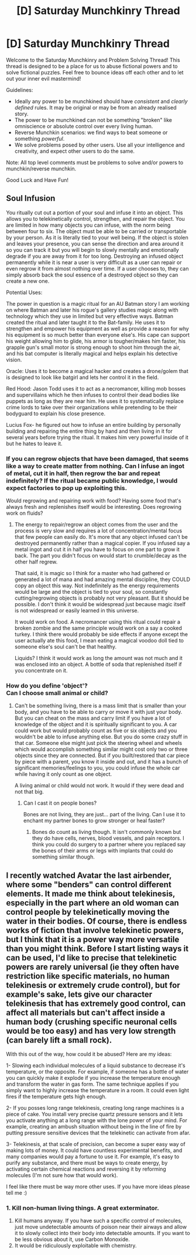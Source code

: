 #+TITLE: [D] Saturday Munchkinry Thread

* [D] Saturday Munchkinry Thread
:PROPERTIES:
:Author: AutoModerator
:Score: 8
:DateUnix: 1587827098.0
:DateShort: 2020-Apr-25
:END:
Welcome to the Saturday Munchkinry and Problem Solving Thread! This thread is designed to be a place for us to abuse fictional powers and to solve fictional puzzles. Feel free to bounce ideas off each other and to let out your inner evil mastermind!

Guidelines:

- Ideally any power to be munchkined should have /consistent/ and /clearly defined/ rules. It may be original or may be from an already realised story.
- The power to be munchkined can not be something "broken" like omniscience or absolute control over every living human.
- Reverse Munchkin scenarios: we find ways to beat someone or something /powerful/.
- We solve problems posed by other users. Use all your intelligence and creativity, and expect other users to do the same.

Note: All top level comments must be problems to solve and/or powers to munchkin/reverse munchkin.

Good Luck and Have Fun!


** Soul Infusion

You ritually cut out a portion of your soul and infuse it into an object. This allows you to telekinetically control, strengthen, and repair the object. You are limited in how many objects you can infuse, with the norm being between four to six. The object must be able to be carried or transportable by your person. As it is literally tied to your well being. If the object is stolen and leaves your presence, you can sense the direction and area around it so you can track it but you will begin to slowly mentally and emotionally degrade if you are away from it for too long. Destroying an infused object permanently while it is near a user is very difficult as a user can repair or even regrow it from almost nothing over time. If a user chooses to, they can simply absorb back the soul essence of a destroyed object so they can create a new one.

Potential Uses:

The power in question is a magic ritual for an AU Batman story I am working on where Batman and later his rogue's gallery studies magic along with technology which they use in limited but very effective ways. Batman created the ritual and later taught it to the Bat-family. He uses it to strengthen and empower his equipment as well as provide a reason for why his equipment is so much better than everyone else's. His cape can support his weight allowing him to glide, his armor is tougher/makes him faster, his grapple gun's small motor is strong enough to shoot him through the air, and his bat computer is literally magical and helps explain his detective vision.

Oracle: Uses it to become a magical hacker and creates a drone/golem that is designed to look like batgirl and lets her control it in the field.

Red Hood: Jason Todd uses it to act as a necromancer, killing mob bosses and supervillains which he then infuses to control their dead bodies like puppets as long as they are near him. He uses it to systematically replace crime lords to take over their organizations while pretending to be their bodyguard to explain his close presence.

Lucius Fox- he figured out how to infuse an entire building by personally building and repairing the entire thing by hand and then living in it for several years before trying the ritual. It makes him very powerful inside of it but he hates to leave it.
:PROPERTIES:
:Author: TheAnt88
:Score: 3
:DateUnix: 1587849156.0
:DateShort: 2020-Apr-26
:END:

*** If you can regrow objects that have been damaged, that seems like a way to create matter from nothing. Can I infuse an ingot of metal, cut it in half, then regrow the bar and repeat indefinitely? If the ritual became public knowledge, I would expect factories to pop up exploiting this.

Would regrowing and repairing work with food? Having some food that's always fresh and replenishes itself would be interesting. Does regrowing work on fluids?
:PROPERTIES:
:Score: 4
:DateUnix: 1587888573.0
:DateShort: 2020-Apr-26
:END:

**** The energy to repair/regrow an object comes from the user and the process is very slow and requires a lot of concentration/mental focus that few people can easily do. It's more that any object infused can't be destroyed permanently rather than a magical copier. If you infused say a metal ingot and cut it in half you have to focus on one part to grow it back. The part you didn't focus on would start to crumble/decay as the other half regrew.

That said, it is magic so I think for a master who had gathered or generated a lot of mana and had amazing mental discipline, they COULD copy an object this way. Not indefinitely as the energy requirements would be large and the object is tied to your soul, so constantly cutting/regrowing objects is probably not very pleasant. But it should be possible. I don't think it would be widespread just because magic itself is not widespread or easily learned in this universe.

It would work on food. A necromancer using this ritual could repair a broken zombie and the same principle would work on a say a cooked turkey. I think there would probably be side effects if anyone except the user actually ate this food, I mean eating a magical voodoo doll tied to someone else's soul can't be that healthy.

Liquids? I think it would work as long the amount was not much and it was enclosed into an object. A bottle of soda that replenished itself if you concentrate on it.
:PROPERTIES:
:Author: TheAnt88
:Score: 3
:DateUnix: 1587922713.0
:DateShort: 2020-Apr-26
:END:


*** How do you define 'object'?\\
Can I choose small animal or child?
:PROPERTIES:
:Author: Dezoufinous
:Score: 2
:DateUnix: 1587913721.0
:DateShort: 2020-Apr-26
:END:

**** Can't be something living, there is a mass limit that is smaller than your body, and you have to be able to carry or move it with just your body. But you can cheat on the mass and carry limit if you have a lot of knowledge of the object and it is spiritually significant to you. A car could work but would probably count as five or six objects and you wouldn't be able to infuse anything else. But you do some crazy stuff in that car. Someone else might just pick the steering wheel and wheels which would accomplish something similar might cost only two or three objects since they are connected. But if you built/restored that car piece by piece with a parent, you know it inside and out, and it has a bunch of significant memories/feelings to you, you could infuse the whole car while having it only count as one object.

A living animal or child would not work. It would if they were dead and not that big.
:PROPERTIES:
:Author: TheAnt88
:Score: 2
:DateUnix: 1587923694.0
:DateShort: 2020-Apr-26
:END:

***** Can I cast it on people bones?

Bones are not living, they are just... part of the living. Can I use it to enchant my partner bones to grow stronger or heal faster?
:PROPERTIES:
:Author: Dezoufinous
:Score: 1
:DateUnix: 1587927026.0
:DateShort: 2020-Apr-26
:END:

****** Bones do count as living though. It isn't commonly known but they do have cells, nerves, blood vessels, and pain receptors. I think you could do surgery to a partner where you replaced say the bones of their arms or legs with implants that could do something similar though.
:PROPERTIES:
:Author: TheAnt88
:Score: 4
:DateUnix: 1587928914.0
:DateShort: 2020-Apr-26
:END:


** I recently watched Avatar the last airbender, where some "benders" can control different elements. It made me think about telekinesis, especially in the part where an old woman can control people by telekinetically moving the water in their bodies. Of course, there is endless works of fiction that involve telekinetic powers, but I think that it is a power way more versatile than you might think. Before I start listing ways it can be used, I'd like to precise that telekinetic powers are rarely universal (ie they often have restriction like specific materials, no human telekinesis or extremely crude control), but for example's sake, lets give our character telekinesis that has extremely good control, can affect all materials but can't affect inside a human body (crushing specific neuronal cells would be too easy) and has very low strength (can barely lift a small rock).

With this out of the way, how could it be abused? Here are my ideas:

1- Slowing each individual molecules of a liquid substance to decrease it's temperature, or the opposite. For example, if someone has a bottle of water you can quickly make it explode if you increase the temperature enough and transform the water in gas form. The same technique applies if you simply want to highly increase the temperature in a room. It could even light fires if the temperature gets high enough.

2- If you posses long range telekinesis, creating long range machines is a piece of cake. You install very precise quartz pressure sensors and it lets you activate anything at a long range with the lone power of your mind. For example, creating an ambush situation without being in the line of fire by putting pressure sensitive devices that the telekinetic can activate from afar.

3- Telekinesis, at that scale of precision, can become a super easy way of making lots of money. It could have countless experimental benefits, and many companies would pay a fortune to use it. For example, it's easy to purify any substance, and there must be ways to create energy, by activating certain chemical reactions and reversing it by reforming molecules (I'm not sure how that would work).

I feel like there must be way more other uses. If you have more ideas please tell me :)
:PROPERTIES:
:Author: HenriLe14
:Score: 3
:DateUnix: 1587966216.0
:DateShort: 2020-Apr-27
:END:

*** 1. Kill non-human living things. A great exterminator.
2. Kill humans anyway. If you have such a specific control of molecules, just move undetectable amounts of poison near their airways and allow it to slowly collect into their body into detectable amounts. If you want to be less obvious about it, use Carbon Monoxide.
3. It would be ridiculously exploitable with chemistry.
:PROPERTIES:
:Author: pldl
:Score: 3
:DateUnix: 1587973489.0
:DateShort: 2020-Apr-27
:END:
